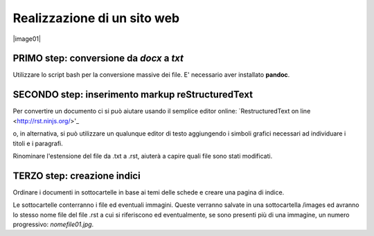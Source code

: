 Realizzazione di un sito web
============================

|image01|

PRIMO step: conversione da *docx* a *txt*
-----------------------------------------

Utilizzare lo script bash per la conversione massive dei file.
E' necessario aver installato **pandoc**.


SECONDO step: inserimento markup reStructuredText
-------------------------------------------------

Per convertire un documento ci si può aiutare usando il semplice editor online:
`RestructuredText on line <http://rst.ninjs.org/>'_

o, in alternativa, si può utilizzare un qualunque editor di testo aggiungendo i simboli grafici necessari ad individuare i titoli e i paragrafi.


Rinominare l'estensione del file da .txt a .rst, aiuterà a capire quali file sono stati modificati.

TERZO step: creazione indici
----------------------------

Ordinare i documenti in sottocartelle in base ai temi delle schede e creare una pagina di indice.

Le sottocartelle conterranno i file ed eventuali immagini. Queste verranno salvate in una sottocartella /images ed avranno lo stesso nome file del file .rst a cui si riferiscono ed eventualmente, se sono presenti più di una immagine, un numero progressivo: *nomefile01.jpg*.

.. |image01| image:: PhiYV.png
             :height: 200 px
             :height: 200 px
             :scale: 100 %
             :alt: alternate text
             :align: right
